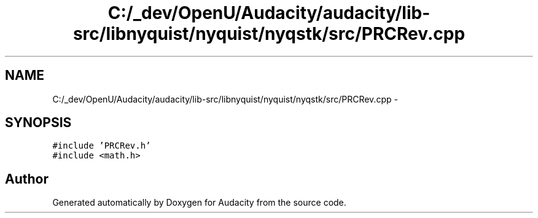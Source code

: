 .TH "C:/_dev/OpenU/Audacity/audacity/lib-src/libnyquist/nyquist/nyqstk/src/PRCRev.cpp" 3 "Thu Apr 28 2016" "Audacity" \" -*- nroff -*-
.ad l
.nh
.SH NAME
C:/_dev/OpenU/Audacity/audacity/lib-src/libnyquist/nyquist/nyqstk/src/PRCRev.cpp \- 
.SH SYNOPSIS
.br
.PP
\fC#include 'PRCRev\&.h'\fP
.br
\fC#include <math\&.h>\fP
.br

.SH "Author"
.PP 
Generated automatically by Doxygen for Audacity from the source code\&.
